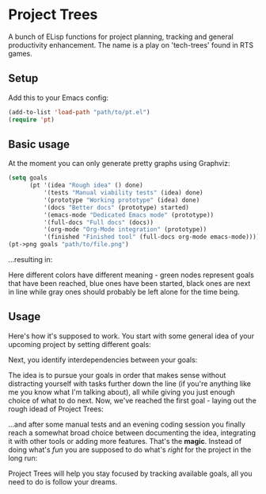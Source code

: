 * Project Trees

A bunch of ELisp functions for project planning, tracking and general productivity enhancement. The name is a play on 'tech-trees' found in RTS games.

** Setup
Add this to your Emacs config:

#+BEGIN_SRC emacs-lisp
(add-to-list 'load-path "path/to/pt.el")
(require 'pt)
#+END_SRC

** Basic usage
At the moment you can only generate pretty graphs using Graphviz:

#+BEGIN_SRC emacs-lisp
(setq goals
      (pt '(idea "Rough idea" () done)
          '(tests "Manual viability tests" (idea) done)
          '(prototype "Working prototype" (idea) done)
          '(docs "Better docs" (prototype) started)
          '(emacs-mode "Dedicated Emacs mode" (prototype))
          '(full-docs "Full docs" (docs))
          '(org-mode "Org-Mode integration" (prototype))
          '(finished "Finished tool" (full-docs org-mode emacs-mode))))
(pt->png goals "path/to/file.png")
#+END_SRC

...resulting in:

#+BEGIN_CENTER
[[file:./docs/graph.png]]
#+END_CENTER

Here different colors have different meaning - green nodes represent goals that have been reached, blue ones have been started, black ones are next in line while gray ones should probably be left alone for the time being.

** Usage
Here's how it's supposed to work. You start with some general idea of your upcoming project by setting different goals:

#+BEGIN_CENTER
[[file:./docs/goals.png]]
#+END_CENTER

Next, you identify interdependencies between your goals:

#+BEGIN_CENTER
[[file:./docs/deps.png]]
#+END_CENTER

The idea is to pursue your goals in order that makes sense without distracting yourself with tasks further down the line (if you're anything like me you know what I'm talking about), all while giving you just enough choice of what to do next. Now, we've reached the first goal - laying out the rough idead of Project Trees:

#+BEGIN_CENTER
[[file:./docs/first.png]]
#+END_CENTER

...and after some manual tests and an evening coding session you finally reach a somewhat broad choice between documenting the idea, integrating it with other tools or adding more features.
That's the *magic*. Instead of doing what's /fun/ you are supposed to do what's /right/ for the project in the long run:

#+BEGIN_CENTER
[[file:./docs/magic.png]]
#+END_CENTER

Project Trees will help you stay focused by tracking available goals, all you need to do is follow your dreams.

#+BEGIN_CENTER
[[file:./docs/done.png]]
#+END_CENTER
